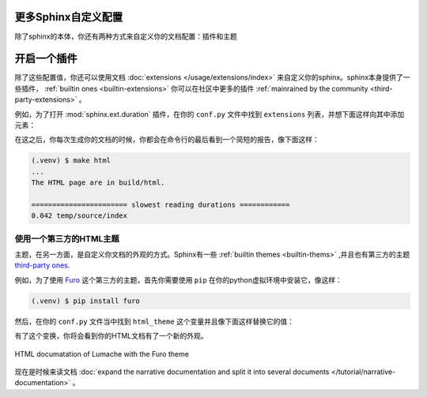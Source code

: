更多Sphinx自定义配置
====================

除了sphinx的本体，你还有两种方式来自定义你的文档配置：插件和主题

开启一个插件
============

除了这些配置值，你还可以使用文档 :doc:`extensions
</usage/extensions/index>`
来自定义你的sphinx。sphinx本身提供了一些插件， :ref:`builtin ones
<builtin-extensions>` 你可以在社区中更多的插件 :ref:`mainrained by the
community <third-party-extensions>` 。

例如，为了打开 :mod:`sphinx.ext.duration` 插件，在你的 ``conf.py``
文件中找到 ``extensions`` 列表，并想下面这样向其中添加元素：

.. code-block:: python
   :caption: docs/soure/cong.py

   # Add any sphinx extension module names here, as strings. They can
   # be extensions coming with Sphinx(named 'sphinx.exe.*') or your
   # custom ones.
   extensions = [
        'sphinx.ext.duration', 
    ]

在这之后，你每次生成你的文档的时候，你都会在命令行的最后看到一个简短的报告，像下面这样：

.. code-block:: console

   (.venv) $ make html
   ...
   The HTML page are in build/html.

   ======================= slowest reading durations ============
   0.042 temp/source/index

使用一个第三方的HTML主题
------------------------

主题，在另一方面，是自定义你文档的外观的方式。Sphinx有一些
:ref:`builtin themes <builtin-thems>` ,并且也有第三方的主题
`third-party ones <https://sphinx-themes.org/>`_.

例如，为了使用 `Furo <https://pradyunsg.me/fuso/>`_
这个第三方的主题，首先你需要使用 ``pip``
在你的python虚拟环境中安装它，像这样：

.. code-block:: console

   (.venv) $ pip install furo

然后，在你的 ``conf.py`` 文件当中找到 ``html_theme``
这个变量并且像下面这样替换它的值：

.. code-block:: python
   :caption: docs/source/confy

   # The theme to use for HTML and HTML Help pages. See the
   # documention for a list builtin themes.
   html_theme = 'furo'

有了这个变换，你将会看到你的HTML文档有了一个新的外观。

.. figure:: /tutorial/_image/lumache-furo.png
   :width: 80%
   :align: center
   :alt: HTML documentation of Lumache with the Furo theme

   HTML documatation of Lumache with the Furo theme

现在是时候来读文档 :doc:`expand the narrative documentation and split
it into several documents </tutorial/narrative-documentation>` 。


